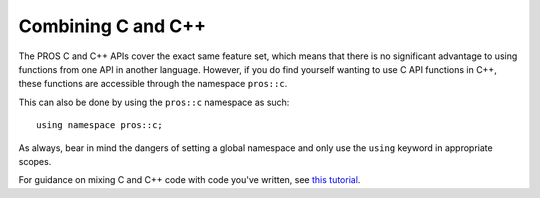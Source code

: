 ===================
Combining C and C++
===================

The PROS C and C++ APIs cover the exact same feature set, which means that there
is no significant advantage to using functions from one API in another language.
However, if you do find yourself wanting to use C API functions in C++, these functions
are accessible through the namespace ``pros::c``.

This can also be done by using the ``pros::c`` namespace as such:

::

  using namespace pros::c;

As always, bear in mind the dangers of setting a global namespace and only use the
``using`` keyword in appropriate scopes.

For guidance on mixing C and C++ code with code you've written, see
`this tutorial <https://isocpp.org/wiki/faq/mixing-c-and-cpp>`_.
